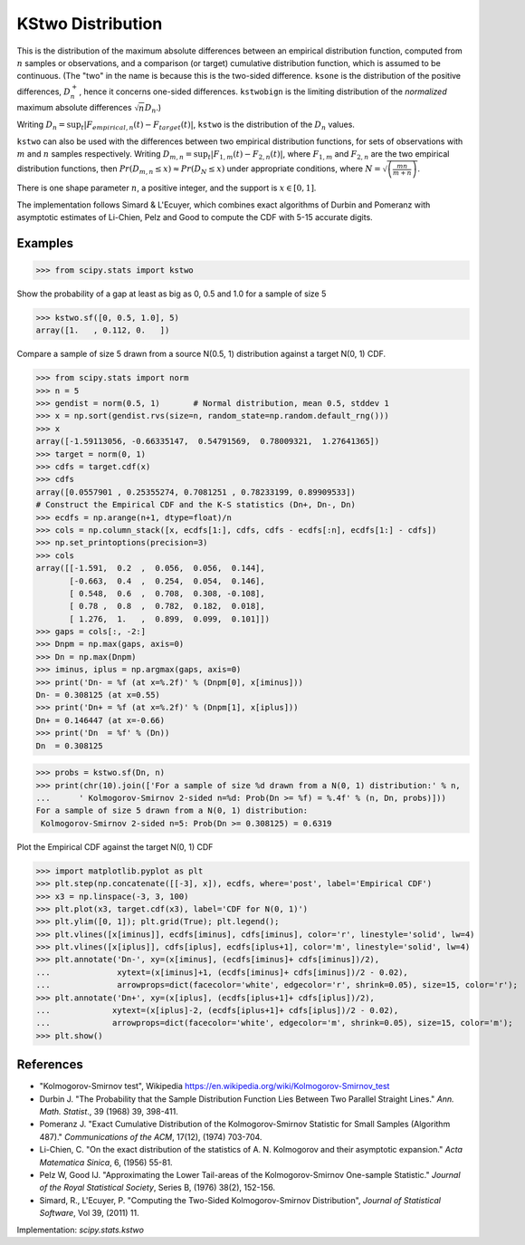 
.. _continuous-kstwo:

KStwo Distribution
==================

This is the distribution of the maximum absolute differences between an
empirical distribution function, computed from :math:`n` samples or observations,
and a comparison (or target) cumulative distribution function, which is
assumed to be continuous.
(The "two" in the name is because this is the two-sided difference.
``ksone`` is the distribution of the positive differences, :math:`D_n^+`,
hence it concerns one-sided differences.
``kstwobign`` is the limiting
distribution of the *normalized* maximum absolute differences :math:`\sqrt{n} D_n`.)


Writing :math:`D_n = \sup_t \left|F_{empirical,n}(t)-F_{target}(t)\right|`,
``kstwo`` is the distribution of the :math:`D_n` values.


``kstwo`` can also be used with the differences between two empirical distribution functions,
for sets of observations with :math:`m` and :math:`n` samples respectively.
Writing :math:`D_{m,n} = \sup_t \left|F_{1,m}(t)-F_{2,n}(t)\right|`,  where
:math:`F_{1,m}` and :math:`F_{2,n}` are the two empirical distribution functions, then
:math:`Pr(D_{m,n} \le x) \approx Pr(D_N \le x)` under appropriate conditions,
where :math:`N = \sqrt{\left(\frac{mn}{m+n}\right)}`.


There is one shape parameter :math:`n`, a positive integer, and the support is :math:`x\in\left[0,1\right]`.

The implementation follows Simard & L'Ecuyer, which combines exact algorithms of Durbin and Pomeranz
with asymptotic estimates of Li-Chien, Pelz and Good to compute the CDF with 5-15 accurate digits.

Examples
--------

>>> from scipy.stats import kstwo

Show the probability of a gap at least as big as 0, 0.5 and 1.0 for a sample of size 5

>>> kstwo.sf([0, 0.5, 1.0], 5)
array([1.   , 0.112, 0.   ])

Compare a sample of size 5 drawn from a source N(0.5, 1) distribution against
a target N(0, 1) CDF.

>>> from scipy.stats import norm
>>> n = 5
>>> gendist = norm(0.5, 1)       # Normal distribution, mean 0.5, stddev 1
>>> x = np.sort(gendist.rvs(size=n, random_state=np.random.default_rng()))
>>> x
array([-1.59113056, -0.66335147,  0.54791569,  0.78009321,  1.27641365])
>>> target = norm(0, 1)
>>> cdfs = target.cdf(x)
>>> cdfs
array([0.0557901 , 0.25355274, 0.7081251 , 0.78233199, 0.89909533])
# Construct the Empirical CDF and the K-S statistics (Dn+, Dn-, Dn)
>>> ecdfs = np.arange(n+1, dtype=float)/n
>>> cols = np.column_stack([x, ecdfs[1:], cdfs, cdfs - ecdfs[:n], ecdfs[1:] - cdfs])
>>> np.set_printoptions(precision=3)
>>> cols
array([[-1.591,  0.2  ,  0.056,  0.056,  0.144],
       [-0.663,  0.4  ,  0.254,  0.054,  0.146],
       [ 0.548,  0.6  ,  0.708,  0.308, -0.108],
       [ 0.78 ,  0.8  ,  0.782,  0.182,  0.018],
       [ 1.276,  1.   ,  0.899,  0.099,  0.101]])
>>> gaps = cols[:, -2:]
>>> Dnpm = np.max(gaps, axis=0)
>>> Dn = np.max(Dnpm)
>>> iminus, iplus = np.argmax(gaps, axis=0)
>>> print('Dn- = %f (at x=%.2f)' % (Dnpm[0], x[iminus]))
Dn- = 0.308125 (at x=0.55)
>>> print('Dn+ = %f (at x=%.2f)' % (Dnpm[1], x[iplus]))
Dn+ = 0.146447 (at x=-0.66)
>>> print('Dn  = %f' % (Dn))
Dn  = 0.308125

>>> probs = kstwo.sf(Dn, n)
>>> print(chr(10).join(['For a sample of size %d drawn from a N(0, 1) distribution:' % n,
...      ' Kolmogorov-Smirnov 2-sided n=%d: Prob(Dn >= %f) = %.4f' % (n, Dn, probs)]))
For a sample of size 5 drawn from a N(0, 1) distribution:
 Kolmogorov-Smirnov 2-sided n=5: Prob(Dn >= 0.308125) = 0.6319

Plot the Empirical CDF against the target N(0, 1) CDF

>>> import matplotlib.pyplot as plt
>>> plt.step(np.concatenate([[-3], x]), ecdfs, where='post', label='Empirical CDF')
>>> x3 = np.linspace(-3, 3, 100)
>>> plt.plot(x3, target.cdf(x3), label='CDF for N(0, 1)')
>>> plt.ylim([0, 1]); plt.grid(True); plt.legend();
>>> plt.vlines([x[iminus]], ecdfs[iminus], cdfs[iminus], color='r', linestyle='solid', lw=4)
>>> plt.vlines([x[iplus]], cdfs[iplus], ecdfs[iplus+1], color='m', linestyle='solid', lw=4)
>>> plt.annotate('Dn-', xy=(x[iminus], (ecdfs[iminus]+ cdfs[iminus])/2),
...              xytext=(x[iminus]+1, (ecdfs[iminus]+ cdfs[iminus])/2 - 0.02),
...              arrowprops=dict(facecolor='white', edgecolor='r', shrink=0.05), size=15, color='r');
>>> plt.annotate('Dn+', xy=(x[iplus], (ecdfs[iplus+1]+ cdfs[iplus])/2),
...             xytext=(x[iplus]-2, (ecdfs[iplus+1]+ cdfs[iplus])/2 - 0.02),
...             arrowprops=dict(facecolor='white', edgecolor='m', shrink=0.05), size=15, color='m');
>>> plt.show()


References
----------

-  "Kolmogorov-Smirnov test", Wikipedia
   https://en.wikipedia.org/wiki/Kolmogorov-Smirnov_test

-  Durbin J. "The Probability that the Sample Distribution Function Lies Between Two
   Parallel Straight Lines." *Ann. Math. Statist*., 39 (1968) 39, 398-411.

-  Pomeranz J.  "Exact Cumulative Distribution of the Kolmogorov-Smirnov Statistic for
   Small Samples (Algorithm 487)."  *Communications of the ACM*, 17(12), (1974) 703-704.

-  Li-Chien, C.  "On the exact distribution of the statistics of A. N. Kolmogorov and
   their asymptotic expansion."  *Acta Matematica Sinica*, 6, (1956) 55-81.

-  Pelz W, Good IJ. "Approximating the Lower Tail-areas of the Kolmogorov-Smirnov One-sample
   Statistic." *Journal of the Royal Statistical Society*, Series B, (1976) 38(2), 152-156.

-  Simard, R., L'Ecuyer, P. "Computing the Two-Sided Kolmogorov-Smirnov Distribution",
   *Journal of Statistical Software*, Vol 39, (2011) 11.

Implementation: `scipy.stats.kstwo`
